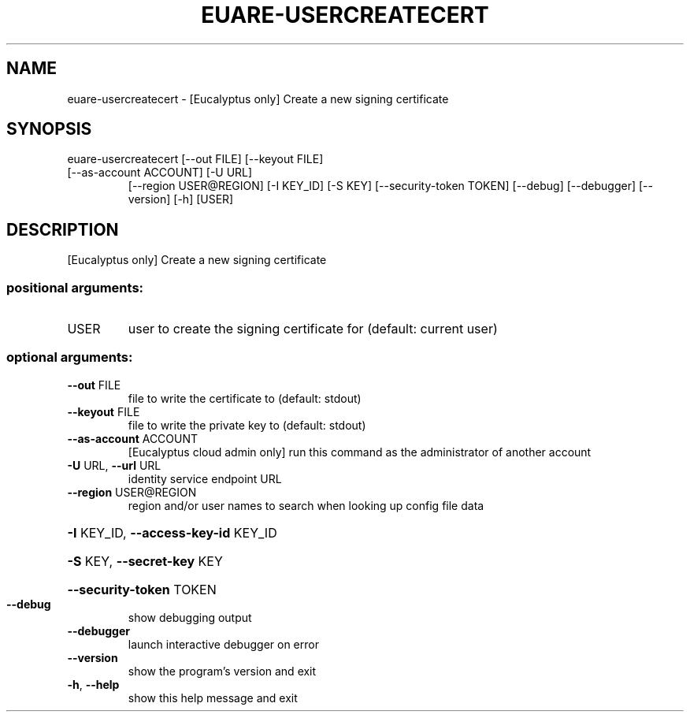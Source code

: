 .\" DO NOT MODIFY THIS FILE!  It was generated by help2man 1.47.3.
.TH EUARE-USERCREATECERT "1" "December 2016" "euca2ools 3.4" "User Commands"
.SH NAME
euare-usercreatecert \- [Eucalyptus only] Create a new signing certificate
.SH SYNOPSIS
euare\-usercreatecert [\-\-out FILE] [\-\-keyout FILE]
.TP
[\-\-as\-account ACCOUNT] [\-U URL]
[\-\-region USER@REGION] [\-I KEY_ID] [\-S KEY]
[\-\-security\-token TOKEN] [\-\-debug] [\-\-debugger]
[\-\-version] [\-h]
[USER]
.SH DESCRIPTION
[Eucalyptus only] Create a new signing certificate
.SS "positional arguments:"
.TP
USER
user to create the signing certificate for (default:
current user)
.SS "optional arguments:"
.TP
\fB\-\-out\fR FILE
file to write the certificate to (default: stdout)
.TP
\fB\-\-keyout\fR FILE
file to write the private key to (default: stdout)
.TP
\fB\-\-as\-account\fR ACCOUNT
[Eucalyptus cloud admin only] run this command as the
administrator of another account
.TP
\fB\-U\fR URL, \fB\-\-url\fR URL
identity service endpoint URL
.TP
\fB\-\-region\fR USER@REGION
region and/or user names to search when looking up
config file data
.HP
\fB\-I\fR KEY_ID, \fB\-\-access\-key\-id\fR KEY_ID
.HP
\fB\-S\fR KEY, \fB\-\-secret\-key\fR KEY
.HP
\fB\-\-security\-token\fR TOKEN
.TP
\fB\-\-debug\fR
show debugging output
.TP
\fB\-\-debugger\fR
launch interactive debugger on error
.TP
\fB\-\-version\fR
show the program's version and exit
.TP
\fB\-h\fR, \fB\-\-help\fR
show this help message and exit
